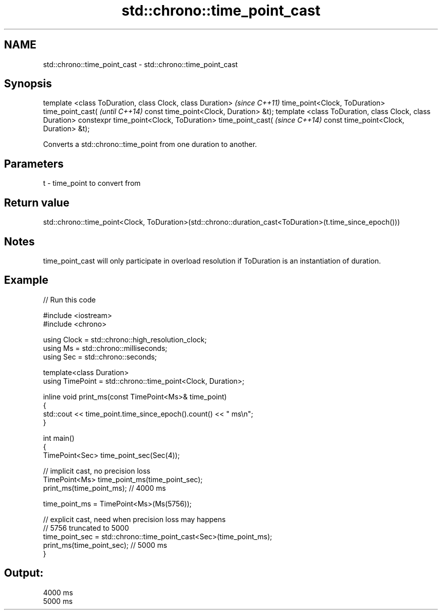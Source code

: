 .TH std::chrono::time_point_cast 3 "2020.03.24" "http://cppreference.com" "C++ Standard Libary"
.SH NAME
std::chrono::time_point_cast \- std::chrono::time_point_cast

.SH Synopsis

template <class ToDuration, class Clock, class Duration>  \fI(since C++11)\fP
time_point<Clock, ToDuration> time_point_cast(            \fI(until C++14)\fP
const time_point<Clock, Duration> &t);
template <class ToDuration, class Clock, class Duration>
constexpr time_point<Clock, ToDuration> time_point_cast(  \fI(since C++14)\fP
const time_point<Clock, Duration> &t);

Converts a std::chrono::time_point from one duration to another.

.SH Parameters


t - time_point to convert from


.SH Return value

std::chrono::time_point<Clock, ToDuration>(std::chrono::duration_cast<ToDuration>(t.time_since_epoch()))

.SH Notes

time_point_cast will only participate in overload resolution if ToDuration is an instantiation of duration.

.SH Example


// Run this code

  #include <iostream>
  #include <chrono>

  using Clock = std::chrono::high_resolution_clock;
  using Ms = std::chrono::milliseconds;
  using Sec = std::chrono::seconds;

  template<class Duration>
  using TimePoint = std::chrono::time_point<Clock, Duration>;

  inline void print_ms(const TimePoint<Ms>& time_point)
  {
      std::cout << time_point.time_since_epoch().count() << " ms\\n";
  }

  int main()
  {
      TimePoint<Sec> time_point_sec(Sec(4));

      // implicit cast, no precision loss
      TimePoint<Ms> time_point_ms(time_point_sec);
      print_ms(time_point_ms); // 4000 ms

      time_point_ms = TimePoint<Ms>(Ms(5756));

      // explicit cast, need when precision loss may happens
      // 5756 truncated to 5000
      time_point_sec = std::chrono::time_point_cast<Sec>(time_point_ms);
      print_ms(time_point_sec); // 5000 ms
  }

.SH Output:

  4000 ms
  5000 ms




